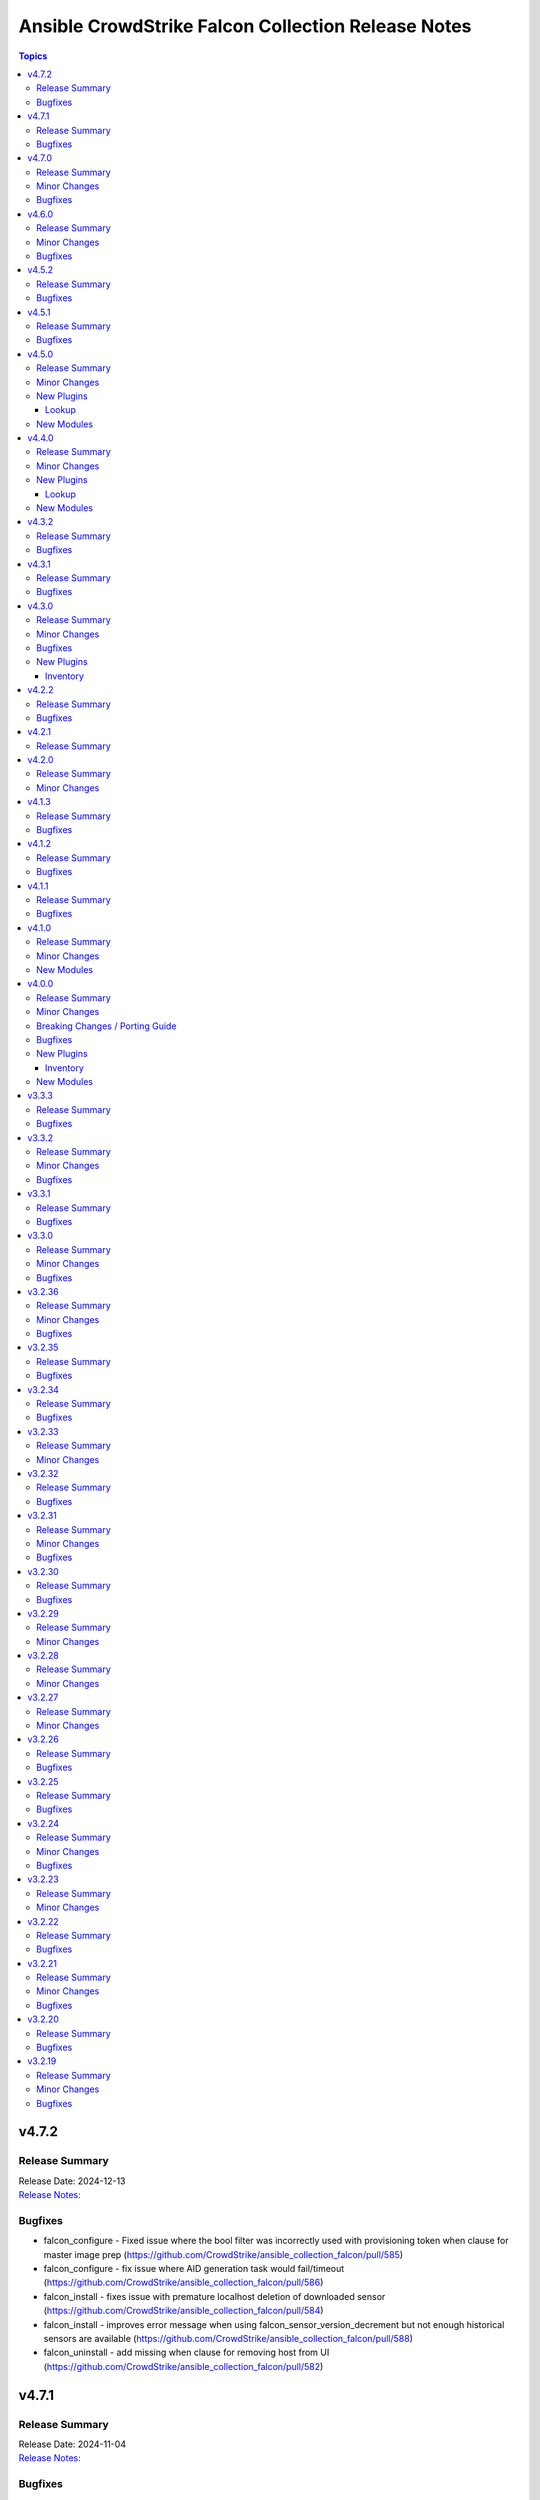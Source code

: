 ===================================================
Ansible CrowdStrike Falcon Collection Release Notes
===================================================

.. contents:: Topics

v4.7.2
======

Release Summary
---------------

| Release Date: 2024-12-13
| `Release Notes: <https://github.com/CrowdStrike/ansible_collection_falcon/releases/tag/4.7.2>`__

Bugfixes
--------

- falcon_configure - Fixed issue where the bool filter was incorrectly used with provisioning token when clause for master image prep (https://github.com/CrowdStrike/ansible_collection_falcon/pull/585)
- falcon_configure - fix issue where AID generation task would fail/timeout (https://github.com/CrowdStrike/ansible_collection_falcon/pull/586)
- falcon_install - fixes issue with premature localhost deletion of downloaded sensor (https://github.com/CrowdStrike/ansible_collection_falcon/pull/584)
- falcon_install - improves error message when using falcon_sensor_version_decrement but not enough historical sensors are available (https://github.com/CrowdStrike/ansible_collection_falcon/pull/588)
- falcon_uninstall - add missing when clause for removing host from UI (https://github.com/CrowdStrike/ansible_collection_falcon/pull/582)

v4.7.1
======

Release Summary
---------------

| Release Date: 2024-11-04
| `Release Notes: <https://github.com/CrowdStrike/ansible_collection_falcon/releases/tag/4.7.1>`__

Bugfixes
--------

- win_uninstall - add new windows sensor installer name to uninstall regex for Ansible to be able to uninstall the sensor from package cache (https://github.com/CrowdStrike/ansible_collection_falcon/pull/575)

v4.7.0
======

Release Summary
---------------

| Release Date: 2024-10-30
| `Release Notes: <https://github.com/CrowdStrike/ansible_collection_falcon/releases/tag/4.7.0>`__

Minor Changes
-------------

- sensor_download - adds the ability to lock files to prevent collision when downloading the sensor (https://github.com/CrowdStrike/ansible_collection_falcon/pull/569)

Bugfixes
--------

- falcon_configure - Fix truthy condition for falcon_cid and falcon_provisioning_token (https://github.com/CrowdStrike/ansible_collection_falcon/pull/565)
- falcon_install - fix issue with temp directories being random or non-existent (https://github.com/CrowdStrike/ansible_collection_falcon/pull/569)

v4.6.0
======

Release Summary
---------------

| Release Date: 2024-09-06
| `Release Notes: <https://github.com/CrowdStrike/ansible_collection_falcon/releases/tag/4.6.0>`__

Minor Changes
-------------

- Enhance the info modules with how pagination is handled and clean options (https://github.com/CrowdStrike/ansible_collection_falcon/pull/558)
- allow become clause for Windows tasks to be toggable in each role (https://github.com/CrowdStrike/ansible_collection_falcon/pull/561)
- eventsource - add support for starting stream from latest event (https://github.com/CrowdStrike/ansible_collection_falcon/pull/552)
- falcon_discover - Added ability to allow duplicate hosts in the same environment (https://github.com/CrowdStrike/ansible_collection_falcon/pull/551)
- kernel_support_info - Add support for paginating kernel support information (https://github.com/CrowdStrike/ansible_collection_falcon/pull/557)

Bugfixes
--------

- eventsource - fix issue with refreshinterval causing timeout (https://github.com/CrowdStrike/ansible_collection_falcon/pull/552)

v4.5.2
======

Release Summary
---------------

| Release Date: 2024-08-15
| `Release Notes: <https://github.com/CrowdStrike/ansible_collection_falcon/releases/tag/4.5.2>`__

Bugfixes
--------

- falcon_configure - fixed issue with master image and provisioning tokens (https://github.com/CrowdStrike/ansible_collection_falcon/pull/546)
- falconct_info - added support for querying provisioning tokens (https://github.com/CrowdStrike/ansible_collection_falcon/pull/546)

v4.5.1
======

Release Summary
---------------

| Release Date: 2024-06-28
| `Release Notes: <https://github.com/CrowdStrike/ansible_collection_falcon/releases/tag/4.5.1>`__

Bugfixes
--------

- falcon_install - fix failed gpg key installs for new sensors (https://github.com/CrowdStrike/ansible_collection_falcon/pull/537)
- falcon_install - fix filter to take advantage of new architectures field (https://github.com/CrowdStrike/ansible_collection_falcon/pull/521)
- falcon_uninstall - fix become clause for remove_host_pretasks.yml (https://github.com/CrowdStrike/ansible_collection_falcon/pull/532)
- sensor_download_info - fix offset and use override for v2 endpoint (https://github.com/CrowdStrike/ansible_collection_falcon/pull/520)

v4.5.0
======

Release Summary
---------------

| Release Date: 2024-05-16
| `Release Notes: <https://github.com/CrowdStrike/ansible_collection_falcon/releases/tag/4.5.0>`__

Minor Changes
-------------

- fctl_child_cid_info - Added new module to get information about Flight Control child CIDs (https://github.com/CrowdStrike/ansible_collection_falcon/pull/517)
- fctl_child_cids - new lookup filter plugin to fetch child cids (https://github.com/CrowdStrike/ansible_collection_falcon/pull/516)

New Plugins
-----------

Lookup
~~~~~~

- crowdstrike.falcon.fctl_child_cids - fetch Flight Control child CIDs

New Modules
-----------

- crowdstrike.falcon.fctl_child_cid_info - Retrieve details about Flight Control child CIDs

v4.4.0
======

Release Summary
---------------

| Release Date: 2024-05-06
| `Release Notes: <https://github.com/CrowdStrike/ansible_collection_falcon/releases/tag/4.4.0>`__

Minor Changes
-------------

- host_ids - adds a new lookup plugin for getting host IDs (https://github.com/CrowdStrike/ansible_collection_falcon/pull/503)
- host_info - adds new module for retrieving host details (https://github.com/CrowdStrike/ansible_collection_falcon/pull/504)
- kernel_support_info - adds new module for kernel support information (https://github.com/CrowdStrike/ansible_collection_falcon/pull/499)
- sensor_update_builds_info - adds new module for retrieving sensor build versions (https://github.com/CrowdStrike/ansible_collection_falcon/pull/500)

New Plugins
-----------

Lookup
~~~~~~

- crowdstrike.falcon.host_ids - fetch host IDs (AIDs)
- crowdstrike.falcon.maintenance_token - fetch maintenance token

New Modules
-----------

- crowdstrike.falcon.host_info - Get information about Falcon hosts
- crowdstrike.falcon.sensor_update_builds_info - Get a list of available sensor build versions

v4.3.2
======

Release Summary
---------------

| Release Date: 2024-04-09
| `Release Notes: <https://github.com/CrowdStrike/ansible_collection_falcon/releases/tag/4.3.2>`__

Bugfixes
--------

- falcon_install - allow permissions for sensor download task (https://github.com/CrowdStrike/ansible_collection_falcon/pull/497)

v4.3.1
======

Release Summary
---------------

| Release Date: 2024-04-08
| `Release Notes: <https://github.com/CrowdStrike/ansible_collection_falcon/releases/tag/4.3.1>`__

Bugfixes
--------

- falcon_configure - updated logic to remove aid during configuration stage (https://github.com/CrowdStrike/ansible_collection_falcon/pull/486)
- sensor_download - added the ability to set file permissions on downloaded files (https://github.com/CrowdStrike/ansible_collection_falcon/pull/485)

v4.3.0
======

Release Summary
---------------

| Release Date: 2024-03-27
| `Release Notes: <https://github.com/CrowdStrike/ansible_collection_falcon/releases/tag/4.3.0>`__

Minor Changes
-------------

- falcon_hosts - adds a new dynamic inventory for the Hosts service collection (https://github.com/CrowdStrike/ansible_collection_falcon/pull/470)

Bugfixes
--------

- falcon_hosts - added support for hostname preferences and fixed documentation (https://github.com/CrowdStrike/ansible_collection_falcon/pull/474)
- falcon_hosts - added support for parameter templating (https://github.com/CrowdStrike/ansible_collection_falcon/pull/475)
- host_hide - api action was limited to 100 hosts. Fix now allows for processing of more than 100 hosts. (https://github.com/CrowdStrike/ansible_collection_falcon/pull/473)

New Plugins
-----------

Inventory
~~~~~~~~~

- crowdstrike.falcon.falcon_hosts - CrowdStrike Falcon Hosts inventory source

v4.2.2
======

Release Summary
---------------

| Release Date: 2024-02-14
| `Release Notes: <https://github.com/CrowdStrike/ansible_collection_falcon/releases/tag/4.2.2>`__

Bugfixes
--------

- Remove superfluous parameter `required` from process.get_bin_path API usage.
- falcon_install - fix falcon_target_os value for SLES (https://github.com/CrowdStrike/ansible_collection_falcon/pull/449)

v4.2.1
======

Release Summary
---------------

| Release Date: 2023-12-08
| `Release Notes: <https://github.com/CrowdStrike/ansible_collection_falcon/releases/tag/4.2.1>`__

v4.2.0
======

Release Summary
---------------

| Release Date: 2023-10-19
| `Release Notes: <https://github.com/CrowdStrike/ansible_collection_falcon/releases/tag/4.2.0>`__

Minor Changes
-------------

- eventstream plugin - add user-agent string (https://github.com/CrowdStrike/ansible_collection_falcon/pull/426)

v4.1.3
======

Release Summary
---------------

| Release Date: 2023-09-22
| `Release Notes: <https://github.com/CrowdStrike/ansible_collection_falcon/releases/tag/4.1.3>`__

Bugfixes
--------

- falcon_configure - fix main task call to auth task (https://github.com/CrowdStrike/ansible_collection_falcon/pull/418)

v4.1.2
======

Release Summary
---------------

| Release Date: 2023-09-19
| `Release Notes: <https://github.com/CrowdStrike/ansible_collection_falcon/releases/tag/4.1.2>`__

Bugfixes
--------

- falconpy_utils - fix incorrect url for eu1 (https://github.com/CrowdStrike/ansible_collection_falcon/pull/415)

v4.1.1
======

Release Summary
---------------

| Release Date: 2023-09-17
| `Release Notes: <https://github.com/CrowdStrike/ansible_collection_falcon/releases/tag/4.1.1>`__

Bugfixes
--------

- falcon_discover - fixed missing parameter for compose to work properly (https://github.com/CrowdStrike/ansible_collection_falcon/pull/413)

v4.1.0
======

Release Summary
---------------

| Release Date: 2023-09-16
| `Release Notes: <https://github.com/CrowdStrike/ansible_collection_falcon/releases/tag/4.1.0>`__

Minor Changes
-------------

- host_contain - adds new module to manage host network containment state (https://github.com/CrowdStrike/ansible_collection_falcon/pull/411)

New Modules
-----------

- crowdstrike.falcon.host_contain - Network contain hosts in Falcon

v4.0.0
======

Release Summary
---------------

| Release Date: 2023-09-15
| `Release Notes: <https://github.com/CrowdStrike/ansible_collection_falcon/releases/tag/4.0.0>`__

Minor Changes
-------------

- auth - adds ``auth`` module to manage authentication with the Falcon API (https://github.com/CrowdStrike/ansible_collection_falcon/pull/384)
- cid_info - adds ``cid_info`` module to help retrieve CID with checksum (https://github.com/CrowdStrike/ansible_collection_falcon/pull/395)
- falcon_discover - adds a new dynamic inventory for the Discover service collection (https://github.com/CrowdStrike/ansible_collection_falcon/pull/400)
- falcon_install - replaces existing API functionality with new modules (https://github.com/CrowdStrike/ansible_collection_falcon/pull/396)
- host_hide - adds ``host_hide`` module to hide/unhide hosts from the Falcon console (https://github.com/CrowdStrike/ansible_collection_falcon/pull/399)
- sensor_download - adds ``sensor_download`` module to download sensor from the Falcon API (https://github.com/CrowdStrike/ansible_collection_falcon/pull/396)
- sensor_download_info - adds ``sensor_download_info`` module to retrieve sensor installers to download (https://github.com/CrowdStrike/ansible_collection_falcon/pull/396)
- sensor_policy_info - adds ``sensor_policy_info`` module to retrieve sensor policy information from the CrowdStrike Falcon API (https://github.com/CrowdStrike/ansible_collection_falcon/pull/251)

Breaking Changes / Porting Guide
--------------------------------

- falconpy - new collection requirements for authenticating with the CrowdStrike Falcon API now require the falconpy sdk. All existing roles within the collection have been ported over and should use the ``./requirements.txt`` file to get started. (https://github.com/CrowdStrike/ansible_collection_falcon/pull/384)

Bugfixes
--------

- cid_info - return the first element of the array (https://github.com/CrowdStrike/ansible_collection_falcon/pull/396)
- falcon_configure - add missing when clause for mac task (https://github.com/CrowdStrike/ansible_collection_falcon/pull/399)

New Plugins
-----------

Inventory
~~~~~~~~~

- crowdstrike.falcon.falcon_discover - CrowdStrike Falcon Discover inventory source

New Modules
-----------

- crowdstrike.falcon.auth - Manage authentication
- crowdstrike.falcon.cid_info - Get CID with checksum
- crowdstrike.falcon.host_hide - Hide/Unhide hosts from the Falcon console
- crowdstrike.falcon.sensor_download - Download Falcon Sensor Installer
- crowdstrike.falcon.sensor_download_info - Get information about Falcon Sensor Installers
- crowdstrike.falcon.sensor_update_policy_info - Get information about Falcon Update Sensor Policies

v3.3.3
======

Release Summary
---------------

| Release Date: 2023-09-14
| `Release Notes: <https://github.com/CrowdStrike/ansible_collection_falcon/releases/tag/3.3.3>`__

Bugfixes
--------

- update ansible meta information for certifiable requirements (https://github.com/CrowdStrike/ansible_collection_falcon/pull/405)

v3.3.2
======

Release Summary
---------------

| Release Date: 2023-09-11
| `Release Notes: <https://github.com/CrowdStrike/ansible_collection_falcon/releases/tag/3.3.2>`__

Minor Changes
-------------

- falcon_uninstall - Adds hide/remove host functionality (https://github.com/CrowdStrike/ansible_collection_falcon/pull/393)

Bugfixes
--------

- falcon_configure - add become clause to remove_aid tasks (https://github.com/CrowdStrike/ansible_collection_falcon/pull/392)

v3.3.1
======

Release Summary
---------------

| Release Date: 2023-08-17
| `Release Notes: <https://github.com/CrowdStrike/ansible_collection_falcon/releases/tag/3.3.1>`__

Bugfixes
--------

- eda - fix EDA partner requirements using tox (https://github.com/CrowdStrike/ansible_collection_falcon/pull/381)

v3.3.0
======

Release Summary
---------------

| Release Date: 2023-08-04
| `Release Notes: <https://github.com/CrowdStrike/ansible_collection_falcon/releases/tag/3.3.0>`__

Minor Changes
-------------

- evenstream-eda - Introducing new EvenStream EDA plugin (https://github.com/CrowdStrike/ansible_collection_falcon/pull/322)

Bugfixes
--------

- falcon_install - Fix Windows destination URL (https://github.com/CrowdStrike/ansible_collection_falcon/pull/375)

v3.2.36
=======

Release Summary
---------------

| Release Date: 2023-07-28
| `Release Notes: <https://github.com/CrowdStrike/ansible_collection_falcon/releases/tag/3.2.36>`__

Minor Changes
-------------

- falcon_install - add the ability to install from an URL for windows (https://github.com/CrowdStrike/ansible_collection_falcon/pull/363)
- falcon_install - removing kernel compat check due to prevelance of ebpf (https://github.com/CrowdStrike/ansible_collection_falcon/pull/367)

Bugfixes
--------

- falcon_install - use tmp path instead of hardcoding sensor name (https://github.com/CrowdStrike/ansible_collection_falcon/pull/368)

v3.2.35
=======

Release Summary
---------------

| Release Date: 2023-06-30
| `Release Notes: <https://github.com/CrowdStrike/ansible_collection_falcon/releases/tag/3.2.35>`__

Bugfixes
--------

- falcon_install - fix issue with expired gpg key (https://github.com/CrowdStrike/ansible_collection_falcon/pull/361)

v3.2.34
=======

Release Summary
---------------

| Release Date: 2023-05-10
| `Release Notes: <https://github.com/CrowdStrike/ansible_collection_falcon/releases/tag/3.2.34>`__

Bugfixes
--------

- falcon_install - fix bug with zypper downgrade (https://github.com/CrowdStrike/ansible_collection_falcon/pull/344)

v3.2.33
=======

Release Summary
---------------

| Release Date: 2023-04-24
| `Release Notes: <https://github.com/CrowdStrike/ansible_collection_falcon/releases/tag/3.2.33>`__

Minor Changes
-------------

- falcon_install - gives the user the option to downgrade the falcon sensor to a previous version (https://github.com/CrowdStrike/ansible_collection_falcon/pull/334)

v3.2.32
=======

Release Summary
---------------

| Release Date: 2023-03-30
| `Release Notes: <https://github.com/CrowdStrike/ansible_collection_falcon/releases/tag/3.2.32>`__

Bugfixes
--------

- falcon_install - fix issue with sorting of returned versions when using falcon_sensor_version_decrement (https://github.com/CrowdStrike/ansible_collection_falcon/pull/325)
- falcon_install - fix kernel compatibility query (https://github.com/CrowdStrike/ansible_collection_falcon/pull/332)

v3.2.31
=======

Release Summary
---------------

| Release Date: 2023-03-15
| `Release Notes: <https://github.com/CrowdStrike/ansible_collection_falcon/releases/tag/3.2.31>`__

Minor Changes
-------------

- falcon_configure - adds the ability to manage grouping tags for Mac OS (https://github.com/CrowdStrike/ansible_collection_falcon/pull/318)
- falcon_install - made the ability to toggle run_once options available to the user (https://github.com/CrowdStrike/ansible_collection_falcon/pull/320)
- falcon_install, falcon_configure, falcon_uninstall - Enhances the roles to better support Mac OS, to include changed_when and failed_when conditions (https://github.com/CrowdStrike/ansible_collection_falcon/pull/318/files)

Bugfixes
--------

- falcon_install - fixes a bug where falcon_os_arch was affecting the falcon_install module on Mac OS X (https://github.com/CrowdStrike/ansible_collection_falcon/pull/318)

v3.2.30
=======

Release Summary
---------------

| Release Date: 2023-03-06
| `Release Notes: <https://github.com/CrowdStrike/ansible_collection_falcon/releases/tag/3.2.30>`__

Bugfixes
--------

- falcon_install - fix win auth (https://github.com/CrowdStrike/ansible_collection_falcon/pull/316)

v3.2.29
=======

Release Summary
---------------

| Release Date: 2023-03-01
| `Release Notes: <https://github.com/CrowdStrike/ansible_collection_falcon/releases/tag/3.2.29>`__

Minor Changes
-------------

- falcon_configure, falcon_install - Extract authentication logic to be more OS specific (https://github.com/CrowdStrike/ansible_collection_falcon/pull/309)

v3.2.28
=======

Release Summary
---------------

| Release Date: 2023-02-16
| `Release Notes: <https://github.com/CrowdStrike/ansible_collection_falcon/releases/tag/3.2.28>`__

Minor Changes
-------------

- falcon_configure, falcon_install, falcon_uninstall - Updated to use ansible facts dictionary instead of the ansible_* naming convention (https://github.com/CrowdStrike/ansible_collection_falcon/pull/299)
- falcon_install - Fix delegate_to issue due to omit bug in Ansible 2.12 (https://github.com/CrowdStrike/ansible_collection_falcon/pull/306)

v3.2.27
=======

Release Summary
---------------

| Release Date: 2023-01-12
| `Release Notes: <https://github.com/CrowdStrike/ansible_collection_falcon/releases/tag/3.2.27>`__

Minor Changes
-------------

- falcon_configure - Add backend support for bpf (https://github.com/CrowdStrike/ansible_collection_falcon/pull/287)
- falcon_install - Fixed issue with delegation in Auth call (https://github.com/CrowdStrike/ansible_collection_falcon/pull/286)
- falconctl, falconctl_info - Add backend option support for bpf (https://github.com/CrowdStrike/ansible_collection_falcon/pull/287)

v3.2.26
=======

Release Summary
---------------

| Release Date: 2022-12-27
| `Release Notes: <https://github.com/CrowdStrike/ansible_collection_falcon/releases/tag/3.2.26>`__

Bugfixes
--------

- falcon_install - Fix issue with non-linux systems being affected by `falcon_os_arch` variable (https://github.com/CrowdStrike/ansible_collection_falcon/pull/284)

v3.2.25
=======

Release Summary
---------------

| Release Date: 2022-12-22
| `Release Notes: <https://github.com/CrowdStrike/ansible_collection_falcon/releases/tag/3.2.25>`__

Bugfixes
--------

- falcon_install - Fixed support for s390x that was causing issues for the other archs (https://github.com/CrowdStrike/ansible_collection_falcon/pull/281)

v3.2.24
=======

Release Summary
---------------

| Release Date: 2022-12-22
| `Release Notes: <https://github.com/CrowdStrike/ansible_collection_falcon/releases/tag/3.2.24>`__

Minor Changes
-------------

- falcon_install falcon_configure - Refactored API authentication for better useability (https://github.com/CrowdStrike/ansible_collection_falcon/pull/273)

Bugfixes
--------

- falcon_install - fix issue with sensor update policies and arch support (https://github.com/CrowdStrike/ansible_collection_falcon/pull/276)

v3.2.23
=======

Release Summary
---------------

| Release Date: 2022-10-10
| `Release Notes: <https://github.com/CrowdStrike/ansible_collection_falcon/releases/tag/3.2.23>`__

Minor Changes
-------------

- Updates made to conform with the latest ansible-lint rules (https://github.com/CrowdStrike/ansible_collection_falcon/pull/263)
- implement run_once playbook option to reduce API calls (https://github.com/CrowdStrike/ansible_collection_falcon/pull/261)

v3.2.22
=======

Release Summary
---------------

| Release Date: 2022-09-16
| `Release Notes: <https://github.com/CrowdStrike/ansible_collection_falcon/releases/tag/3.2.22>`__

Bugfixes
--------

- falcon_configure - fix issue with falcon_cloud variable not being set correctly (https://github.com/CrowdStrike/ansible_collection_falcon/issues/257)

v3.2.21
=======

Release Summary
---------------

| Release Date: 2022-09-06
| `Release Notes <https://github.com/CrowdStrike/ansible_collection_falcon/releases/tag/3.2.21>`__

Minor Changes
-------------

- falcon_install - add the ability to install from a local file (https://github.com/CrowdStrike/ansible_collection_falcon/pull/242).

Bugfixes
--------

- falcon_configure - fix issue with aid removal for image prep failed (https://github.com/CrowdStrike/ansible_collection_falcon/issues/254)

v3.2.20
=======

Release Summary
---------------

| Release Date: 2022-08-23
| `Release Notes <https://github.com/CrowdStrike/ansible_collection_falcon/releases/tag/3.2.19>`__

Bugfixes
--------

- falcon_install - fix-incorrect-arm64-assumptions (https://github.com/CrowdStrike/ansible_collection_falcon/issues/244)

v3.2.19
=======

Release Summary
---------------

| Release Date: 2022-08-09
| `Release Notes: <https://github.com/CrowdStrike/ansible_collection_falcon/releases/tag/3.2.19>`__

Minor Changes
-------------

- ansible_install - added optional credentials for package download
- falcon_install - Update target_os for RHEL family to support RHEL 9.
- falconctl - Fixed issue with APD and billing options being able to use empty string as proper argument.
- falconctl - extrapolated common param checks to function.

Bugfixes
--------

- falconctl - updated usage of string options and added validation for options.
